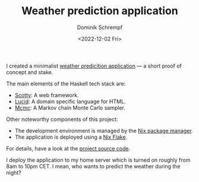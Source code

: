 #+HUGO_BASE_DIR: ../../hugo
#+HUGO_SECTION: Coding
#+HUGO_CATEGORIES: Coding
#+HUGO_TYPE: post
#+TITLE: Weather prediction application
#+DATE: <2022-12-02 Fri>
#+AUTHOR: Dominik Schrempf
#+EMAIL: dominik.schrempf@gmail.com
#+DESCRIPTION: Proof of concept weather prediction web application
#+KEYWORDS: "Weather prediction" "Web application" Frontend Backend Haskell Scotty Lucid "Markov chain Monte Carlo" MCMC Nix "Nix Flakes"
#+LANGUAGE: en

I created a minimalist [[https://dschrempf.duckdns.org/][weather predicition application]] --- a short proof of
concept and stake.

The main elements of the Haskell tech stack are:
- [[https://hackage.haskell.org/package/scotty][Scotty]]: A web framework.
- [[https://hackage.haskell.org/package/lucid][Lucid]]: A domain specific language for HTML.
- [[https://hackage.haskell.org/package/mcmc][Mcmc]]: A Markov chain Monte Carlo sampler.

Other noteworthy components of this project:
- The development environment is managed by the [[https://github.com/NixOS/nix][Nix package manager]].
- The application is deployed using a [[https://nixos.org/manual/nix/unstable/command-ref/new-cli/nix3-flake.html][Nix Flake]].

For details, have a look at the [[https://github.com/dschrempf/webapp][project source code]].

I deploy the application to my home server which is turned on roughly from 8am
to 10pm CET. I mean, who wants to predict the weather during the night?
